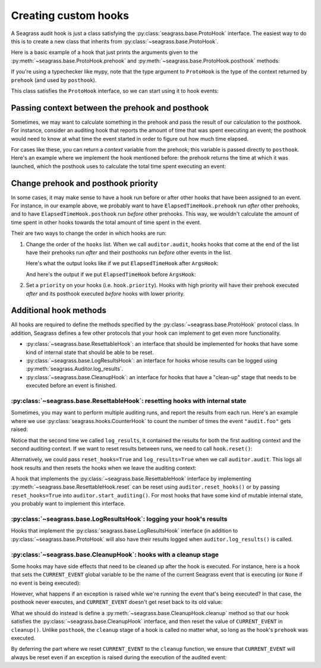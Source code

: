 .. _custom-hooks:

=====================
Creating custom hooks
=====================

A Seagrass audit hook is just a class satisfying the
:py:class:`seagrass.base.ProtoHook` interface. The easiest way to do this is to
create a new class that inherits from :py:class:`~seagrass.base.ProtoHook`.

Here is a basic example of a hook that just prints the arguments given to the
:py:meth:`~seagrass.base.ProtoHook.prehook` and
:py:meth:`~seagrass.base.ProtoHook.posthook` methods:

.. testsetup:: custom-hooks

   import time
   from seagrass import Auditor
   from seagrass.base import ProtoHook

   class ArgsHook(ProtoHook[None]):
       
       def prehook(self, event_name, args, kwargs):
           print(f"prehook: event_name={event_name!r}, args={args}, kwargs={kwargs}")

       def posthook(self, event_name, result, context):
           print(f"posthook: event_name={event_name!r}, result={result}, context={context}")

   class ElapsedTimeHook(ProtoHook[float]):
       def prehook(self, event_name, args, kwargs) -> float:
           print(f"Getting start time for {event_name}...")
           return time.time()
   
       def posthook(self, event_name, result, context: float):
           elapsed = time.time() - context
           end = time.time()
           print(f"Time spent in {event_name}: {elapsed:.1f}s")

   auditor = Auditor()

.. testcode::

   from seagrass.base import ProtoHook

   class ArgsHook(ProtoHook[None]):
       
       def prehook(self, event_name, args, kwargs) -> None:
           print(f"prehook: event_name={event_name!r}, args={args}, kwargs={kwargs}")

       def posthook(self, event_name, result, context: None):
           print(f"posthook: event_name={event_name!r}, result={result}, context={context}")

If you're using a typechecker like mypy, note that the type argument to
``ProtoHook`` is the type of the context returned by ``prehook`` (and used by
``posthook``).

This class satisfies the ``ProtoHook`` interface, so we can start using it to
hook events:

.. doctest:: custom-hooks

   >>> from seagrass import Auditor

   >>> auditor = Auditor()

   >>> hook = ArgsHook()

   >>> @auditor.audit("example.foo", hooks=[hook])
   ... def foo(x, y, z=0):
   ...     print(f"x + y + z = {x + y + z}")
   ...     return x + y + z

   >>> with auditor.start_auditing():
   ...     result = foo(2, -1, z=3)
   prehook: event_name='example.foo', args=(2, -1), kwargs={'z': 3}
   x + y + z = 4
   posthook: event_name='example.foo', result=4, context=None

------------------------------------------------
Passing context between the prehook and posthook
------------------------------------------------

Sometimes, we may want to calculate something in the prehook and pass the result
of our calculation to the posthook. For instance, consider an auditing hook that
reports the amount of time that was spent executing an event; the posthook would
need to know at what time the event started in order to figure out how much time
elapsed.

For cases like these, you can return a *context* variable from the prehook; this
variable is passed directly to ``posthook``. Here's an example where we
implement the hook mentioned before: the prehook returns the time at which it
was launched, which the posthook uses to calculate the total time spent
executing an event:

.. doctest:: custom-hooks

   >>> import time

   >>> class ElapsedTimeHook(ProtoHook[float]):
   ...     def prehook(self, event_name, args, kwargs) -> float:
   ...         print(f"Getting start time for {event_name}...")
   ...         return time.time()
   ...
   ...     def posthook(self, event_name, result, context: float):
   ...         elapsed = time.time() - context
   ...         end = time.time()
   ...         print(f"Time spent in {event_name}: {elapsed:.1f}s")
   ...

   >>> hook = ElapsedTimeHook()

   >>> ausleep = auditor.audit("event.sleep", time.sleep, hooks=[hook])

   >>> with auditor.start_auditing():
   ...     ausleep(0.1)
   Getting start time for event.sleep...
   Time spent in event.sleep: 0.1s

------------------------------------
Change prehook and posthook priority
------------------------------------

In some cases, it may make sense to have a hook run before or after other hooks
that have been assigned to an event. For instance, in our example above, we
probably want to have ``ElapsedTimeHook.prehook`` run *after* other
prehooks, and to have ``ElapsedTimeHook.posthook`` run *before* other
prehooks. This way, we wouldn't calculate the amount of time spent in other
hooks towards the total amount of time spent in the event.

Their are two ways to change the order in which hooks are run:

1. Change the order of the ``hooks`` list. When we call ``auditor.audit``, hooks
   hooks that come at the end of the list have their prehooks run *after* and
   their posthooks run *before* other events in the list.

   Here's what the output looks like if we put ``ElapsedTimeHook`` after
   ``ArgsHook``:

   .. doctest:: custom-hooks

      >>> hooks = [ArgsHook(), ElapsedTimeHook()]

      >>> ausleep = auditor.audit("sleep_ex_1", time.sleep, hooks=hooks)

      >>> with auditor.start_auditing():
      ...     ausleep(0.1)
      prehook: event_name='sleep_ex_1', args=(0.1,), kwargs={}
      Getting start time for sleep_ex_1...
      Time spent in sleep_ex_1: 0.1s
      posthook: event_name='sleep_ex_1', result=None, context=None

   And here's the output if we put ``ElapsedTimeHook`` before ``ArgsHook``:

   .. doctest:: custom-hooks

      >>> hooks = [ElapsedTimeHook(), ArgsHook()]

      >>> ausleep = auditor.audit("sleep_ex_2", time.sleep, hooks=hooks)

      >>> with auditor.start_auditing():
      ...     ausleep(0.1)
      Getting start time for sleep_ex_2...
      prehook: event_name='sleep_ex_2', args=(0.1,), kwargs={}
      posthook: event_name='sleep_ex_2', result=None, context=None
      Time spent in sleep_ex_2: 0.1s

2. Set a ``priority`` on your hooks (i.e. ``hook.priority``). Hooks with high
   priority will have their prehook executed *after* and its posthook executed
   *before* hooks with lower priority.

   .. doctest:: custom-hooks

      >>> th = ElapsedTimeHook()

      >>> ah = ArgsHook()

      >>> # Test with hook priority for ElapsedTimeHook

      >>> th.priority = 10

      >>> ausleep = auditor.audit("priority_ex", time.sleep, hooks=[th, ah])

      >>> with auditor.start_auditing():
      ...     ausleep(0.1)
      prehook: event_name='priority_ex', args=(0.1,), kwargs={}
      Getting start time for priority_ex...
      Time spent in priority_ex: 0.1s
      posthook: event_name='priority_ex', result=None, context=None


-----------------------
Additional hook methods
-----------------------

All hooks are required to define the methods specified by the
:py:class:`~seagrass.base.ProtoHook` protocol class. In addition, Seagrass
defines a few other protocols that your hook can implement to get even more
functionality.

- :py:class:`~seagrass.base.ResettableHook`: an interface that should be
  implemented for hooks that have some kind of internal state that should be
  able to be reset.
- :py:class:`~seagrass.base.LogResultsHook`: an interface for hooks whose
  results can be logged using :py:meth:`seagrass.Auditor.log_results`.
- :py:class:`~seagrass.base.CleanupHook`: an interface for hooks that have a
  "clean-up" stage that needs to be executed before an event is finished.

^^^^^^^^^^^^^^^^^^^^^^^^^^^^^^^^^^^^^^^^^^^^^^^^^^^^^^^^^^^^^^^^^^^^^^^^^^^^^^
:py:class:`~seagrass.base.ResettableHook`: resetting hooks with internal state
^^^^^^^^^^^^^^^^^^^^^^^^^^^^^^^^^^^^^^^^^^^^^^^^^^^^^^^^^^^^^^^^^^^^^^^^^^^^^^

Sometimes, you may want to perform multiple auditing runs, and report the
results from each run. Here's an example where we use
:py:class:`seagrass.hooks.CounterHook` to count the number of times the event
``"audit.foo"`` gets raised:

.. testsetup:: resettable-hook-example

   from seagrass import Auditor
   from seagrass._docs import configure_logging

   configure_logging()
   auditor = Auditor()

.. doctest:: resettable-hook-example

   >>> from seagrass.hooks import CounterHook

   >>> hook = CounterHook()

   >>> ev_foo = auditor.create_event("audit.foo", hooks=[hook])

   >>> with auditor.start_auditing():
   ...     auditor.raise_event("audit.foo")

   >>> auditor.log_results()
   (INFO) seagrass: Calls to events recorded by CounterHook:
   (INFO) seagrass:     audit.foo: 1

   >>> with auditor.start_auditing():
   ...     auditor.raise_event("audit.foo")

   >>> auditor.log_results()
   (INFO) seagrass: Calls to events recorded by CounterHook:
   (INFO) seagrass:     audit.foo: 2


Notice that the second time we called ``log_results``, it contained the results
for both the first auditing context and the second auditing context. If we want
to reset results between runs, we need to call ``hook.reset()``:

.. doctest:: resettable-hook-example

   >>> hook.reset()

   >>> with auditor.start_auditing():
   ...     auditor.raise_event("audit.foo")

   >>> auditor.log_results()
   (INFO) seagrass: Calls to events recorded by CounterHook:
   (INFO) seagrass:     audit.foo: 1

Alternatively, we could pass ``reset_hooks=True`` and ``log_results=True`` when
we call ``auditor.audit``. This logs all hook results and then resets the hooks
when we leave the auditing context:

.. doctest:: resettable-hook-example

   >>> hook.reset()

   >>> with auditor.start_auditing(reset_hooks=True, log_results=True):
   ...     auditor.raise_event("audit.foo")
   (INFO) seagrass: Calls to events recorded by CounterHook:
   (INFO) seagrass:     audit.foo: 1

   >>> # Since the hooks were reset, log_results won't show any recorded events

   >>> auditor.log_results()
   (INFO) seagrass: Calls to events recorded by CounterHook:
   (INFO) seagrass:     (no events recorded)

A hook that implements the :py:class:`~seagrass.base.ResettableHook` interface
by implementing :py:meth:`~seagrass.base.ResettableHook.reset` can be reset
using ``auditor.reset_hooks()`` or by passing ``reset_hooks=True`` into
``auditor.start_auditing()``. For most hooks that have some kind of mutable
internal state, you probably want to implement this interface.

^^^^^^^^^^^^^^^^^^^^^^^^^^^^^^^^^^^^^^^^^^^^^^^^^^^^^^^^^^^^^^^^^^^^^^
:py:class:`~seagrass.base.LogResultsHook`: logging your hook's results
^^^^^^^^^^^^^^^^^^^^^^^^^^^^^^^^^^^^^^^^^^^^^^^^^^^^^^^^^^^^^^^^^^^^^^

Hooks that implement the :py:class:`seagrass.base.LogResultsHook` interface (in
addition to :py:class:`~seagrass.base.ProtoHook` will also have their results
logged when ``auditor.log_results()`` is called.

.. testsetup::

   from seagrass import Auditor
   from seagrass.base import ProtoHook
   from seagrass._docs import configure_logging

   configure_logging()
   auditor = Auditor()

.. doctest::

   >>> import time

   >>> class TotalElapsedTimeHook(ProtoHook[float]):
   ...      def __init__(self):
   ...          self.ctr = 0.
   ...
   ...      def prehook(self, event_name, args, kwargs) -> float:
   ...          return time.time()
   ...
   ...      def posthook(self, event_name, result, context: float):
   ...          start_time = context
   ...          self.ctr += time.time() - start_time
   ...
   ...      def log_results(self, logger):
   ...          logger.info("TotalElapsedTimeHook: elapsed time: %.1fs", self.ctr)

   >>> hook = TotalElapsedTimeHook()

   >>> time.sleep = auditor.audit("event.sleep", time.sleep, hooks=[hook])

   >>> with auditor.start_auditing():
   ...     time.sleep(0.1)

   >>> auditor.log_results()
   (INFO) seagrass: TotalElapsedTimeHook: elapsed time: 0.1s

^^^^^^^^^^^^^^^^^^^^^^^^^^^^^^^^^^^^^^^^^^^^^^^^^^^^^^^^^^^^^^^^^^
:py:class:`~seagrass.base.CleanupHook`: hooks with a cleanup stage
^^^^^^^^^^^^^^^^^^^^^^^^^^^^^^^^^^^^^^^^^^^^^^^^^^^^^^^^^^^^^^^^^^

Some hooks may have side effects that need to be cleaned up after the hook is
executed. For instance, here is a hook that sets the ``CURRENT_EVENT`` global
variable to be the name of the current Seagrass event that is executing (or
``None`` if no event is being executed):

.. testsetup:: cleanup-hook-examples

   from seagrass import Auditor
   auditor = Auditor()

.. doctest:: cleanup-hook-examples

    >>> from seagrass.base import ProtoHook

    >>> import typing as t

    >>> CURRENT_EVENT: t.Optional[str] = None

    >>> class BadCurrentEventHook(ProtoHook):
    ...      def prehook(self, event_name, args, kwargs):
    ...          global CURRENT_EVENT
    ...          old_event = CURRENT_EVENT
    ...          CURRENT_EVENT = event_name
    ...          return old_event
    ...
    ...      def posthook(self, event_name, result, context):
    ...          global CURRENT_EVENT
    ...          old_event = context
    ...          CURRENT_EVENT = old_event

    >>> hook = BadCurrentEventHook()

    >>> print_event = lambda: print(f"CURRENT_EVENT={CURRENT_EVENT!r}")

    >>> foo = auditor.audit("event.foo", print_event, hooks=[hook])

    >>> bar = auditor.audit("event.bar", print_event, hooks=[hook])

    >>> with auditor.start_auditing():
    ...     foo()
    ...     bar()
    CURRENT_EVENT='event.foo'
    CURRENT_EVENT='event.bar'

    >>> print(CURRENT_EVENT)
    None

However, what happens if an exception is raised while we're running the event
that's being executed? In that case, the posthook never executes, and
``CURRENT_EVENT`` doesn't get reset back to its old value:

.. doctest:: cleanup-hook-examples

   >>> @auditor.audit("event.baz", hooks=[hook])
   ... def baz():
   ...     raise RuntimeError()

   >>> with auditor.start_auditing():
   ...     baz() # doctest: +IGNORE_EXCEPTION_DETAIL
   Traceback (most recent call last):
   RuntimeError:

   >>> print(CURRENT_EVENT)
   event.baz


What we should do instead is define a
:py:meth:`~seagrass.base.CleanupHook.cleanup` method so that our hook satisfies
the :py:class:`~seagrass.base.CleanupHook` interface, and then reset the value
of ``CURRENT_EVENT`` in ``cleanup()``. Unlike ``posthook``, the ``cleanup``
stage of a hook is called no matter what, so long as the hook's ``prehook`` was
executed.


.. testsetup:: cleanup-hook-examples-2

   import typing as t
   CURRENT_EVENT = None

.. doctest:: cleanup-hook-examples-2

   >>> import seagrass

   >>> from seagrass.base import ProtoHook, CleanupHook

   >>> class CurrentEventHook(ProtoHook):
   ...      def prehook(self, event_name, args, kwargs):
   ...          global CURRENT_EVENT
   ...          old_event = CURRENT_EVENT
   ...          CURRENT_EVENT = event_name
   ...          return old_event
   ...
   ...      def cleanup(self, event_name, context, exc):
   ...          global CURRENT_EVENT
   ...          old_event = context
   ...          CURRENT_EVENT = old_event

   >>> hook = CurrentEventHook()

   >>> isinstance(hook, CleanupHook)
   True

By deferring the part where we reset ``CURRENT_EVENT`` to the ``cleanup``
function, we ensure that ``CURRENT_EVENT`` will always be reset even if an
exception is raised during the execution of the audited event:

.. doctest:: cleanup-hook-examples-2

   >>> import seagrass

   >>> @seagrass.audit("event.baz", hooks=[hook])
   ... def baz():
   ...     raise RuntimeError()

   >>> with seagrass.start_auditing():
   ...     baz() # doctest: +IGNORE_EXCEPTION_DETAIL
   Traceback (most recent call last):
   RuntimeError:

   >>> print(CURRENT_EVENT)
   None
